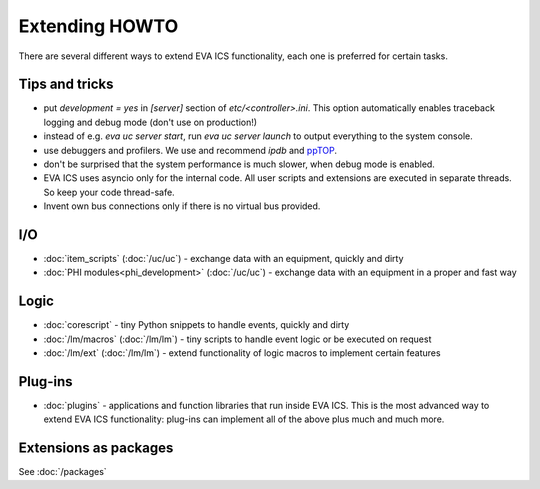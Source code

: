Extending HOWTO
***************

There are several different ways to extend EVA ICS functionality, each one is
preferred for certain tasks.

Tips and tricks
===============

* put *development = yes* in *[server]* section of *etc/<controller>.ini*. This
  option automatically enables traceback logging and debug mode (don't use on
  production!)

* instead of e.g. *eva uc server start*, run *eva uc server launch* to output
  everything to the system console.

* use debuggers and profilers. We use and recommend *ipdb* and `ppTOP
  <https://pptop.io/>`_.

* don't be surprised that the system performance is much slower, when debug
  mode is enabled.

* EVA ICS uses asyncio only for the internal code. All user scripts and
  extensions are executed in separate threads. So keep your code thread-safe.

* Invent own bus connections only if there is no virtual bus provided.

I/O
===

* :doc:`item_scripts` (:doc:`/uc/uc`) - exchange data with an equipment,
  quickly and dirty 

* :doc:`PHI modules<phi_development>` (:doc:`/uc/uc`) - exchange data with an
  equipment in a proper and fast way 

Logic
=====

* :doc:`corescript` - tiny Python snippets to handle events, quickly and dirty

* :doc:`/lm/macros` (:doc:`/lm/lm`) - tiny scripts to handle event logic or be
  executed on request

* :doc:`/lm/ext` (:doc:`/lm/lm`) - extend functionality of logic macros to
  implement certain features

Plug-ins
========

* :doc:`plugins` - applications and function libraries that run inside EVA ICS.
  This is the most advanced way to extend EVA ICS functionality: plug-ins can
  implement all of the above plus much and much more.


Extensions as packages
======================

See :doc:`/packages`
